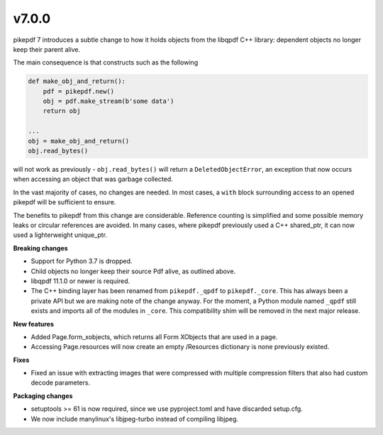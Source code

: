 v7.0.0
======

pikepdf 7 introduces a subtle change to how it holds objects from the libqpdf C++ library:
dependent objects no longer keep their parent alive.

The main consequence is that constructs such as the following

.. code-block:: python

    def make_obj_and_return():
        pdf = pikepdf.new()
        obj = pdf.make_stream(b'some data')
        return obj

    ...
    obj = make_obj_and_return()
    obj.read_bytes()

will not work as previously - ``obj.read_bytes()`` will return a
``DeletedObjectError``, an exception that now occurs when accessing an object that was
garbage collected.

In the vast majority of cases, no changes are needed. In most cases, a ``with`` block
surrounding access to an opened pikepdf will be sufficient to ensure.

The benefits to pikepdf from this change are considerable. Reference counting is
simplified and some possible memory leaks or circular references are avoided. In many
cases, where pikepdf previously used a C++ shared_ptr, it can now used a
lighterweight unique_ptr.

**Breaking changes**

- Support for Python 3.7 is dropped.
- Child objects no longer keep their source Pdf alive, as outlined above.
- libqpdf 11.1.0 or newer is required.
- The C++ binding layer has been renamed from ``pikepdf._qpdf`` to ``pikepdf._core``.
  This has always been a private API but we are making note of the change anyway.
  For the moment, a Python module named ``_qpdf`` still exists and imports all of the
  modules in ``_core``. This compatibility shim will be removed in the next major
  release.

**New features**

- Added Page.form_xobjects, which returns all Form XObjects that are used in a page.
- Accessing Page.resources will now create an empty /Resources dictionary is none
  previously existed.

**Fixes**

- Fixed an issue with extracting images that were compressed with multiple compression
  filters that also had custom decode parameters.

**Packaging changes**

- setuptools >= 61 is now required, since we use pyproject.toml and have discarded
  setup.cfg.
- We now include manylinux's libjpeg-turbo instead of compiling libjpeg.
